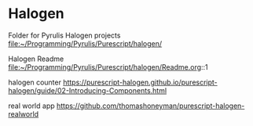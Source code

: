 * Halogen
Folder for Pyrulis Halogen projects
file:~/Programming/Pyrulis/Purescript/halogen/

Halogen Readme
file:~/Programming/Pyrulis/Purescript/halogen/Readme.org::1

halogen counter
https://purescript-halogen.github.io/purescript-halogen/guide/02-Introducing-Components.html

real world app
https://github.com/thomashoneyman/purescript-halogen-realworld
